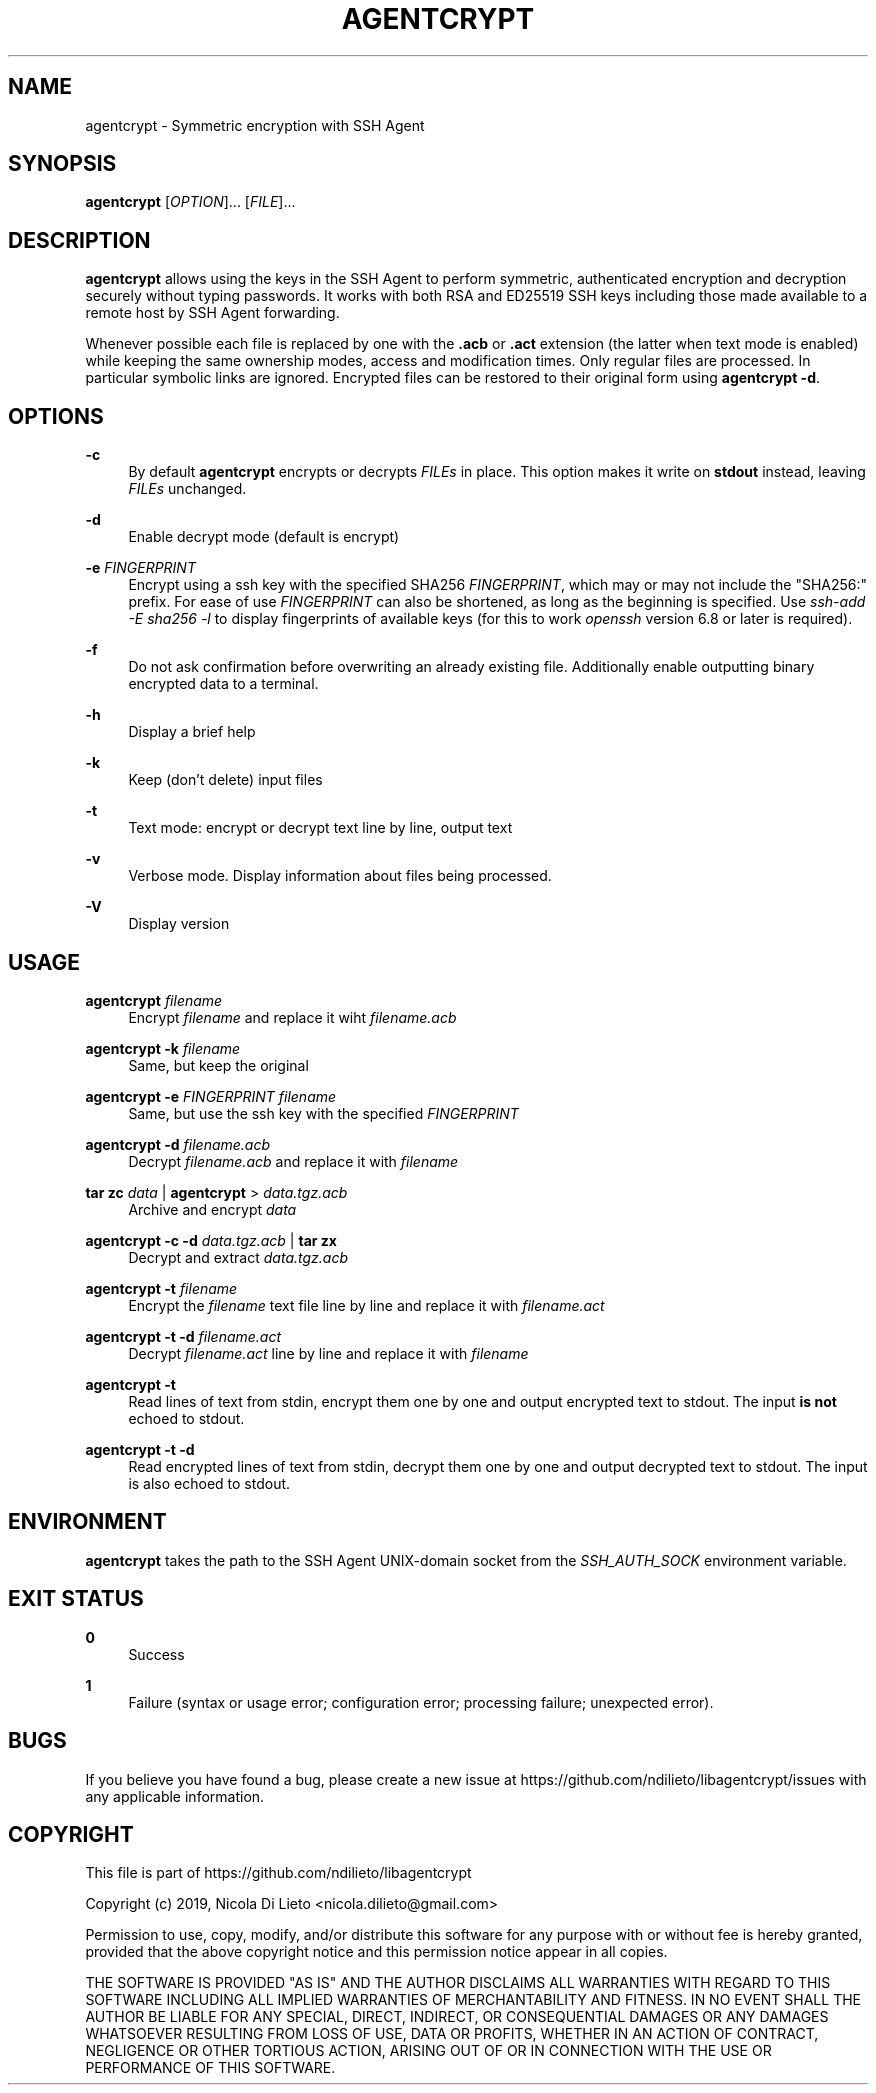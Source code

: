 '\" t
.\"     Title: agentcrypt
.\"    Author: [FIXME: author] [see http://docbook.sf.net/el/author]
.\" Generator: DocBook XSL Stylesheets v1.78.1 <http://docbook.sf.net/>
.\"      Date: 06/09/2019
.\"    Manual: User Commands
.\"    Source: agentcrypt 1.0.1
.\"  Language: English
.\"
.TH "AGENTCRYPT" "1" "06/09/2019" "agentcrypt 1\&.0\&.1" "User Commands"
.\" -----------------------------------------------------------------
.\" * Define some portability stuff
.\" -----------------------------------------------------------------
.\" ~~~~~~~~~~~~~~~~~~~~~~~~~~~~~~~~~~~~~~~~~~~~~~~~~~~~~~~~~~~~~~~~~
.\" http://bugs.debian.org/507673
.\" http://lists.gnu.org/archive/html/groff/2009-02/msg00013.html
.\" ~~~~~~~~~~~~~~~~~~~~~~~~~~~~~~~~~~~~~~~~~~~~~~~~~~~~~~~~~~~~~~~~~
.ie \n(.g .ds Aq \(aq
.el       .ds Aq '
.\" -----------------------------------------------------------------
.\" * set default formatting
.\" -----------------------------------------------------------------
.\" disable hyphenation
.nh
.\" disable justification (adjust text to left margin only)
.ad l
.\" -----------------------------------------------------------------
.\" * MAIN CONTENT STARTS HERE *
.\" -----------------------------------------------------------------
.SH "NAME"
agentcrypt \- Symmetric encryption with SSH Agent
.SH "SYNOPSIS"
.sp
\fBagentcrypt\fR [\fIOPTION\fR]\&... [\fIFILE\fR]\&...
.SH "DESCRIPTION"
.sp
\fBagentcrypt\fR allows using the keys in the SSH Agent to perform symmetric, authenticated encryption and decryption securely without typing passwords\&. It works with both RSA and ED25519 SSH keys including those made available to a remote host by SSH Agent forwarding\&.
.sp
Whenever possible each file is replaced by one with the \fB\&.acb\fR or \fB\&.act\fR extension (the latter when text mode is enabled) while keeping the same ownership modes, access and modification times\&. Only regular files are processed\&. In particular symbolic links are ignored\&. Encrypted files can be restored to their original form using \fBagentcrypt \-d\fR\&.
.SH "OPTIONS"
.PP
\fB\-c\fR
.RS 4
By default
\fBagentcrypt\fR
encrypts or decrypts
\fIFILEs\fR
in place\&. This option makes it write on
\fBstdout\fR
instead, leaving
\fIFILEs\fR
unchanged\&.
.RE
.PP
\fB\-d\fR
.RS 4
Enable decrypt mode (default is encrypt)
.RE
.PP
\fB\-e\fR \fIFINGERPRINT\fR
.RS 4
Encrypt using a ssh key with the specified SHA256
\fIFINGERPRINT\fR, which may or may not include the "SHA256:" prefix\&. For ease of use
\fIFINGERPRINT\fR
can also be shortened, as long as the beginning is specified\&. Use
\fIssh\-add \-E sha256 \-l\fR
to display fingerprints of available keys (for this to work
\fIopenssh\fR
version 6\&.8 or later is required)\&.
.RE
.PP
\fB\-f\fR
.RS 4
Do not ask confirmation before overwriting an already existing file\&. Additionally enable outputting binary encrypted data to a terminal\&.
.RE
.PP
\fB\-h\fR
.RS 4
Display a brief help
.RE
.PP
\fB\-k\fR
.RS 4
Keep (don\(cqt delete) input files
.RE
.PP
\fB\-t\fR
.RS 4
Text mode: encrypt or decrypt text line by line, output text
.RE
.PP
\fB\-v\fR
.RS 4
Verbose mode\&. Display information about files being processed\&.
.RE
.PP
\fB\-V\fR
.RS 4
Display version
.RE
.SH "USAGE"
.PP
\fBagentcrypt\fR \fIfilename\fR
.RS 4
Encrypt
\fIfilename\fR
and replace it wiht
\fIfilename\&.acb\fR
.RE
.PP
\fBagentcrypt \-k\fR \fIfilename\fR
.RS 4
Same, but keep the original
.RE
.PP
\fBagentcrypt \-e\fR \fIFINGERPRINT\fR \fIfilename\fR
.RS 4
Same, but use the ssh key with the specified
\fIFINGERPRINT\fR
.RE
.PP
\fBagentcrypt \-d\fR \fIfilename\&.acb\fR
.RS 4
Decrypt
\fIfilename\&.acb\fR
and replace it with
\fIfilename\fR
.RE
.PP
\fBtar zc\fR \fIdata\fR | \fBagentcrypt\fR > \fIdata\&.tgz\&.acb\fR
.RS 4
Archive and encrypt
\fIdata\fR
.RE
.PP
\fBagentcrypt \-c \-d\fR \fIdata\&.tgz\&.acb\fR | \fBtar zx\fR
.RS 4
Decrypt and extract
\fIdata\&.tgz\&.acb\fR
.RE
.PP
\fBagentcrypt \-t\fR \fIfilename\fR
.RS 4
Encrypt the
\fIfilename\fR
text file line by line and replace it with
\fIfilename\&.act\fR
.RE
.PP
\fBagentcrypt \-t \-d\fR \fIfilename\&.act\fR
.RS 4
Decrypt
\fIfilename\&.act\fR
line by line and replace it with
\fIfilename\fR
.RE
.PP
\fBagentcrypt \-t\fR
.RS 4
Read lines of text from stdin, encrypt them one by one and output encrypted text to stdout\&. The input
\fBis not\fR
echoed to stdout\&.
.RE
.PP
\fBagentcrypt \-t \-d\fR
.RS 4
Read encrypted lines of text from stdin, decrypt them one by one and output decrypted text to stdout\&. The input is also echoed to stdout\&.
.RE
.SH "ENVIRONMENT"
.sp
\fBagentcrypt\fR takes the path to the SSH Agent UNIX\-domain socket from the \fISSH_AUTH_SOCK\fR environment variable\&.
.SH "EXIT STATUS"
.PP
\fB0\fR
.RS 4
Success
.RE
.PP
\fB1\fR
.RS 4
Failure (syntax or usage error; configuration error; processing failure; unexpected error)\&.
.RE
.SH "BUGS"
.sp
If you believe you have found a bug, please create a new issue at https://github\&.com/ndilieto/libagentcrypt/issues with any applicable information\&.
.SH "COPYRIGHT"
.sp
This file is part of https://github\&.com/ndilieto/libagentcrypt
.sp
Copyright (c) 2019, Nicola Di Lieto <nicola\&.dilieto@gmail\&.com>
.sp
Permission to use, copy, modify, and/or distribute this software for any purpose with or without fee is hereby granted, provided that the above copyright notice and this permission notice appear in all copies\&.
.sp
THE SOFTWARE IS PROVIDED "AS IS" AND THE AUTHOR DISCLAIMS ALL WARRANTIES WITH REGARD TO THIS SOFTWARE INCLUDING ALL IMPLIED WARRANTIES OF MERCHANTABILITY AND FITNESS\&. IN NO EVENT SHALL THE AUTHOR BE LIABLE FOR ANY SPECIAL, DIRECT, INDIRECT, OR CONSEQUENTIAL DAMAGES OR ANY DAMAGES WHATSOEVER RESULTING FROM LOSS OF USE, DATA OR PROFITS, WHETHER IN AN ACTION OF CONTRACT, NEGLIGENCE OR OTHER TORTIOUS ACTION, ARISING OUT OF OR IN CONNECTION WITH THE USE OR PERFORMANCE OF THIS SOFTWARE\&.
